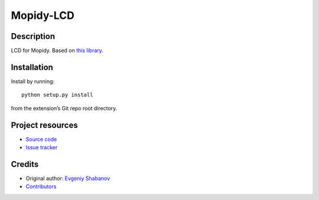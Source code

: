 ****************************
Mopidy-LCD
****************************

.. image:: https://img.shields.io/pypi/v/Mopidy-LCD.svg?style=flat
    :target: https://pypi.python.org/pypi/Mopidy-LCD/
    :alt: Latest PyPI version

.. image:: https://img.shields.io/travis/sheuvi21/mopidy-lcd/master.svg?style=flat
    :target: https://travis-ci.org/sheuvi21/mopidy-lcd
    :alt: Travis CI build status

.. image:: https://img.shields.io/coveralls/sheuvi21/mopidy-lcd/master.svg?style=flat
   :target: https://coveralls.io/r/sheuvi21/mopidy-lcd
   :alt: Test coverage

Description
===========

LCD for Mopidy. Based on `this library <https://gist.github.com/DenisFromHR/cc863375a6e19dce359d>`_.


Installation
============

Install by running::

    python setup.py install

from the extension’s Git repo root directory.


Project resources
=================

- `Source code <https://github.com/sheuvi21/mopidy-lcd>`_
- `Issue tracker <https://github.com/sheuvi21/mopidy-lcd/issues>`_


Credits
=======

- Original author: `Evgeniy Shabanov <https://github.com/sheuvi21>`__
- `Contributors <https://github.com/sheuvi21/mopidy-lcd/graphs/contributors>`_
